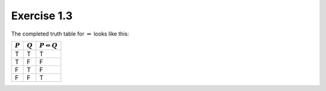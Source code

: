 Exercise 1.3
============

The completed truth table for :math:`\Leftrightarrow` looks like this:

========= ========= ===========================
:math:`P` :math:`Q` :math:`P \Leftrightarrow Q`
========= ========= ===========================
T         T         T
T         F         F
F         T         F
F         F         T
========= ========= ===========================
